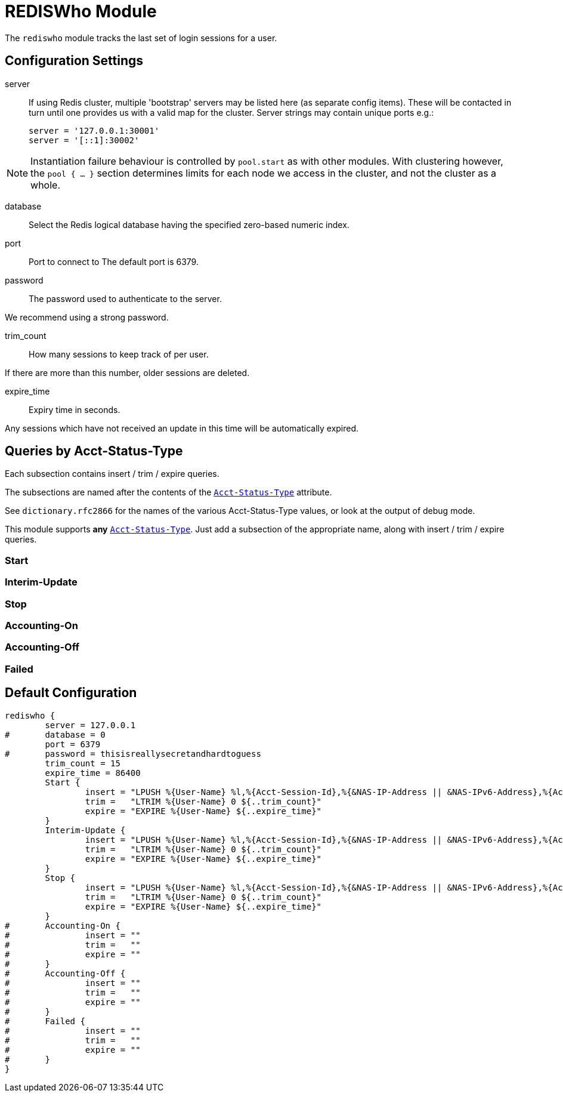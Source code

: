 



= REDISWho Module

The `rediswho` module tracks the last set of login sessions for a user.



## Configuration Settings


server::

If using Redis cluster, multiple 'bootstrap' servers may be
listed here (as separate config items). These will be contacted
in turn until one provides us with a valid map for the cluster.
Server strings may contain unique ports e.g.:

  server = '127.0.0.1:30001'
  server = '[::1]:30002'

NOTE: Instantiation failure behaviour is controlled by
`pool.start` as with other modules. With clustering
however, the `pool { ... }` section determines limits for
each node we access in the cluster, and not the cluster as
a whole.



database:: Select the Redis logical database having the specified zero-based numeric index.



port:: Port to connect to
The default port is 6379.


password:: The password used to authenticate to the server.

We recommend using a strong password.



trim_count:: How many sessions to keep track of per user.

If there are more than this number, older sessions are deleted.



expire_time:: Expiry time in seconds.

Any sessions which have not received an update in this time will be
automatically expired.



## Queries by Acct-Status-Type

Each subsection contains insert / trim / expire queries.

The subsections are named after the contents of the `link:https://freeradius.org/rfc/rfc2866.html#Acct-Status-Type[Acct-Status-Type]` attribute.

See `dictionary.rfc2866` for the names of the various Acct-Status-Type values,
or look at the output of debug mode.

This module supports *any* `link:https://freeradius.org/rfc/rfc2866.html#Acct-Status-Type[Acct-Status-Type]`.  Just add a subsection
of the appropriate name, along with insert / trim / expire queries.



### Start



### Interim-Update



### Stop



### Accounting-On



### Accounting-Off



### Failed


== Default Configuration

```
rediswho {
	server = 127.0.0.1
#	database = 0
	port = 6379
#	password = thisisreallysecretandhardtoguess
	trim_count = 15
	expire_time = 86400
	Start {
		insert = "LPUSH %{User-Name} %l,%{Acct-Session-Id},%{&NAS-IP-Address || &NAS-IPv6-Address},%{Acct-Session-Time},%{Framed-IP-Address},%{%{Acct-Input-Gigawords}:-0},%{%{Acct-Output-Gigawords}:-0},%{%{Acct-Input-Octets}:-0},%{%{Acct-Output-Octets}:-0}"
		trim =   "LTRIM %{User-Name} 0 ${..trim_count}"
		expire = "EXPIRE %{User-Name} ${..expire_time}"
	}
	Interim-Update {
		insert = "LPUSH %{User-Name} %l,%{Acct-Session-Id},%{&NAS-IP-Address || &NAS-IPv6-Address},%{Acct-Session-Time},%{Framed-IP-Address},%{%{Acct-Input-Gigawords}:-0},%{%{Acct-Output-Gigawords}:-0},%{%{Acct-Input-Octets}:-0},%{%{Acct-Output-Octets}:-0}"
		trim =   "LTRIM %{User-Name} 0 ${..trim_count}"
		expire = "EXPIRE %{User-Name} ${..expire_time}"
	}
	Stop {
		insert = "LPUSH %{User-Name} %l,%{Acct-Session-Id},%{&NAS-IP-Address || &NAS-IPv6-Address},%{Acct-Session-Time},%{Framed-IP-Address},%{%{Acct-Input-Gigawords}:-0},%{%{Acct-Output-Gigawords}:-0},%{%{Acct-Input-Octets}:-0},%{%{Acct-Output-Octets}:-0}"
		trim =   "LTRIM %{User-Name} 0 ${..trim_count}"
		expire = "EXPIRE %{User-Name} ${..expire_time}"
	}
#	Accounting-On {
#		insert = ""
#		trim =   ""
#		expire = ""
#	}
#	Accounting-Off {
#		insert = ""
#		trim =   ""
#		expire = ""
#	}
#	Failed {
#		insert = ""
#		trim =   ""
#		expire = ""
#	}
}
```
